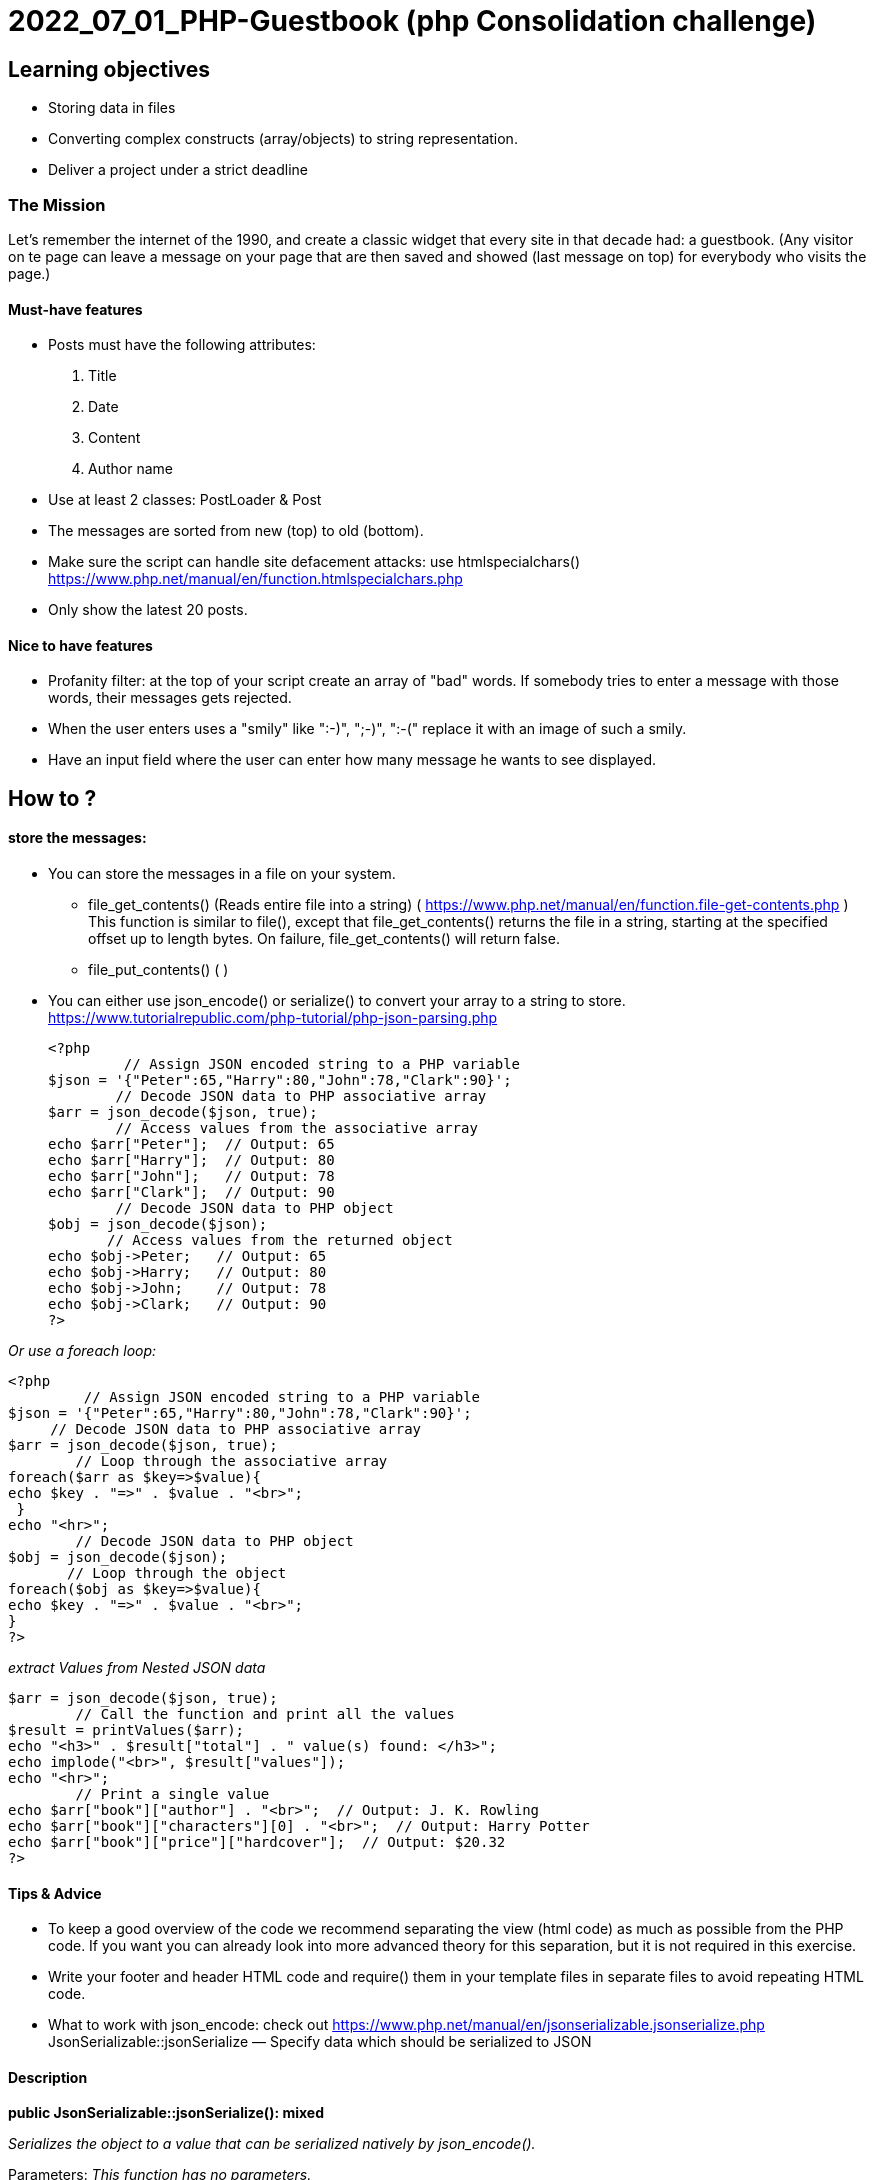 = 2022_07_01_PHP-Guestbook   (php Consolidation challenge)


== Learning objectives

* Storing data in files
* Converting complex constructs (array/objects) to string representation.
* Deliver a project under a strict deadline

=== The Mission
Let's remember the internet of the 1990, and create a classic widget that every site in that decade had: a guestbook.
(Any visitor on te page can leave a message on your page that are then saved and showed (last message on top)
for everybody who visits the page.)

==== Must-have features
* Posts must have the following attributes:
1. Title
2. Date
3. Content
4. Author name

* Use at least 2 classes: PostLoader & Post
* The messages are sorted from new (top) to old (bottom).
* Make sure the script can handle site defacement attacks: use htmlspecialchars() https://www.php.net/manual/en/function.htmlspecialchars.php
* Only show the latest 20 posts.

==== Nice to have features
* Profanity filter: at the top of your script create an array of "bad" words. If somebody tries to enter a message with those words, their messages gets rejected.
* When the user enters uses a "smily" like ":-)", ";-)", ":-(" replace it with an image of such a smily.
* Have an input field where the user can enter how many message he wants to see displayed.


== How to ?
====  store the messages:
* You can store the messages in a file on your system.
** file_get_contents() (Reads entire file into a string)  ( https://www.php.net/manual/en/function.file-get-contents.php )
This function is similar to file(), except that file_get_contents() returns the file in a string, starting at the specified offset up to length bytes.
On failure, file_get_contents() will return false.
** file_put_contents() (  )
* You can either use json_encode() or serialize() to convert your array to a string to store.
https://www.tutorialrepublic.com/php-tutorial/php-json-parsing.php

 <?php
          // Assign JSON encoded string to a PHP variable
 $json = '{"Peter":65,"Harry":80,"John":78,"Clark":90}';
         // Decode JSON data to PHP associative array
 $arr = json_decode($json, true);
         // Access values from the associative array
 echo $arr["Peter"];  // Output: 65
 echo $arr["Harry"];  // Output: 80
 echo $arr["John"];   // Output: 78
 echo $arr["Clark"];  // Output: 90
         // Decode JSON data to PHP object
 $obj = json_decode($json);
        // Access values from the returned object
 echo $obj->Peter;   // Output: 65
 echo $obj->Harry;   // Output: 80
 echo $obj->John;    // Output: 78
 echo $obj->Clark;   // Output: 90
 ?>

__Or use a foreach loop: __

 <?php
          // Assign JSON encoded string to a PHP variable
 $json = '{"Peter":65,"Harry":80,"John":78,"Clark":90}';
      // Decode JSON data to PHP associative array
 $arr = json_decode($json, true);
         // Loop through the associative array
 foreach($arr as $key=>$value){
 echo $key . "=>" . $value . "<br>";
  }
 echo "<hr>";
         // Decode JSON data to PHP object
 $obj = json_decode($json);
        // Loop through the object
 foreach($obj as $key=>$value){
 echo $key . "=>" . $value . "<br>";
 }
 ?>

__extract Values from Nested JSON data __

 $arr = json_decode($json, true);
         // Call the function and print all the values
 $result = printValues($arr);
 echo "<h3>" . $result["total"] . " value(s) found: </h3>";
 echo implode("<br>", $result["values"]);
 echo "<hr>";
         // Print a single value
 echo $arr["book"]["author"] . "<br>";  // Output: J. K. Rowling
 echo $arr["book"]["characters"][0] . "<br>";  // Output: Harry Potter
 echo $arr["book"]["price"]["hardcover"];  // Output: $20.32
 ?>


==== Tips & Advice
* To keep a good overview of the code we recommend separating the view (html code) as much as possible from the PHP code.
If you want you can already look into more advanced theory for this separation, but it is not required in this exercise.
* Write your footer and header HTML code and require() them in your template files in separate files to avoid repeating HTML code.
* What to work with json_encode: check out https://www.php.net/manual/en/jsonserializable.jsonserialize.php
 JsonSerializable::jsonSerialize — Specify data which should be serialized to JSON

==== Description
*public JsonSerializable::jsonSerialize(): mixed*

_Serializes the object to a value that can be serialized natively by json_encode()._

Parameters:  _This function has no parameters._

Return Values: _Returns data which can be serialized by json_encode(), which is a value of any type other than a resource._

* Examples

**Example #1 **JsonSerializable::jsonSerialize() example returning an array

    <?php
    class ArrayValue implements JsonSerializable {
    public function __construct(array $array) {
    $this->array = $array;
    }
            public function jsonSerialize() {
            return $this->array;
        }
    }
    $array = [1, 2, 3];
    echo json_encode(new ArrayValue($array), JSON_PRETTY_PRINT);
    ?>

The above example will output:

[ +
1, +
2, +
3 +
]

**Example #2 **JsonSerializable::jsonSerialize() example returning an associative array

 <?php
 class ArrayValue implements JsonSerializable {

 public function __construct(array $array) {
 $this->array = $array;
 }
  public function jsonSerialize() {
  return $this->array;
  }
 }
    $array = ['foo' => 'bar', 'quux' => 'baz'];
    echo json_encode(new ArrayValue($array), JSON_PRETTY_PRINT);
    ?>

The above example will output:
{ +
"foo": "bar", +
"quux": "baz" +
} +

*Example #3* JsonSerializable::jsonSerialize() example returning an int

    <?php
    class IntegerValue implements JsonSerializable {
    public function __construct($number) {
    $this->number = (integer) $number;
    }
        public function jsonSerialize() {
            return $this->number;
        }
    }
    echo json_encode(new IntegerValue(1), JSON_PRETTY_PRINT);
    ?>

The above example will output:
  1

*Example #4* JsonSerializable::jsonSerialize() example returning a string

    <?php
    class StringValue implements JsonSerializable {
    public function __construct($string) {
    $this->string = (string) $string;
    }
            public function jsonSerialize() {
            return $this->string;
        }
    }
        echo json_encode(new StringValue('Hello!'), JSON_PRETTY_PRINT);
    ?>

The above example will output:
"Hello!"

* Want to work with serialize: check out https://www.php.net/manual/en/language.oop5.magic.php#object.serialize

__serialize() and __unserialize()

 public __serialize(): array
 public __unserialize(array $data): void

serialize() checks if the class has a function with the magic name __serialize().
If so, that function is executed prior to any serialization. It must construct and return an associative
array of key/value pairs that represent the serialized form of the object. If no array is returned a TypeError
will be thrown.

Note:

If both __serialize() and __sleep() are defined in the same object, only __serialize() will
be called. __sleep() will be ignored. If the object implements the Serializable interface,
the interface's serialize() method will be ignored and __serialize() used instead.
